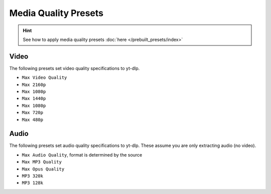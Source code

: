 ======================
Media Quality Presets
======================

.. hint::

   See how to apply media quality presets :doc:`here </prebuilt_presets/index>`

Video
-----
The following presets set video quality specifications to yt-dlp.

- ``Max Video Quality``
- ``Max 2160p``
- ``Max 1080p``
- ``Max 1440p``
- ``Max 1080p``
- ``Max 720p``
- ``Max 480p``

Audio
-----
The following presets set audio quality specifications to yt-dlp.
These assume you are only extracting audio (no video).

- ``Max Audio Quality``, format is determined by the source
- ``Max MP3 Quality``
- ``Max Opus Quality``
- ``MP3 320k``
- ``MP3 128k``
